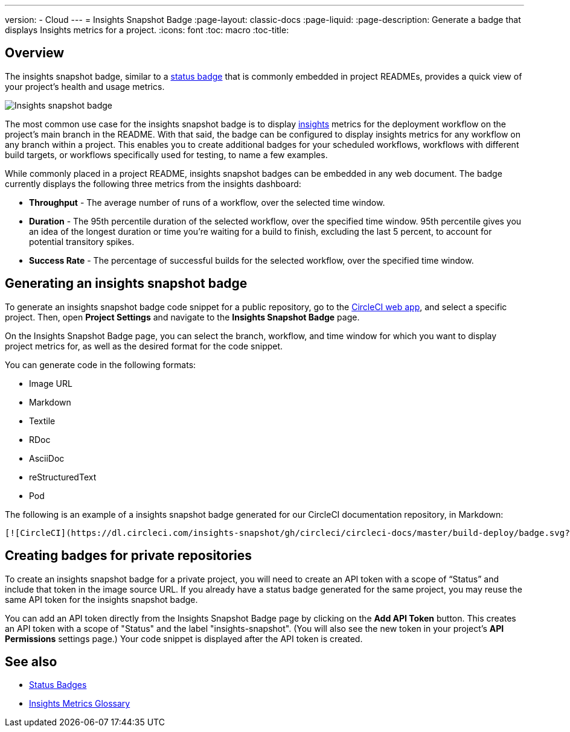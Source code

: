 ---
version:
- Cloud
---
= Insights Snapshot Badge
:page-layout: classic-docs
:page-liquid:
:page-description: Generate a badge that displays Insights metrics for a project. 
:icons: font
:toc: macro
:toc-title:

== Overview

The insights snapshot badge, similar to a <<status-badges#,status badge>> that is commonly embedded in project READMEs, provides a quick view of your project's health and usage metrics.   

image::insights-snapshot-preview.png[Insights snapshot badge]

The most common use case for the insights snapshot badge is to display <<insights#,insights>> metrics for the deployment workflow on the project’s main branch in the README. With that said, the badge can be configured to display insights metrics for any workflow on any branch within a project. This enables you to create additional badges for your scheduled workflows, workflows with different build targets, or workflows specifically used for testing, to name a few examples.

While commonly placed in a project README, insights snapshot badges can be embedded in any web document. The badge currently displays the following three metrics from the insights dashboard:

* *Throughput* - The average number of runs of a workflow, over the selected time window.
* *Duration* - The 95th percentile duration of the selected workflow, over the specified time window.
    95th percentile gives you an idea of the longest duration or time you’re waiting for a build to finish, excluding the last 5 percent, to account for potential transitory spikes.
* *Success Rate* - The percentage of successful builds for the selected workflow, over the specified time window.

== Generating an insights snapshot badge

To generate an insights snapshot badge code snippet for a public repository, go to the https://app.circleci.com/[CircleCI web app], and select a specific project. Then, open *Project Settings* and navigate to the *Insights Snapshot Badge* page. 

On the Insights Snapshot Badge page, you can select the branch, workflow, and time window for which you want to display project metrics for, as well as the desired format for the code snippet.

You can generate code in the following formats:

* Image URL
* Markdown
* Textile
* RDoc
* AsciiDoc
* reStructuredText
* Pod

The following is an example of a insights snapshot badge generated for our CircleCI documentation repository, in Markdown:

```markdown
[![CircleCI](https://dl.circleci.com/insights-snapshot/gh/circleci/circleci-docs/master/build-deploy/badge.svg?window=30d)](https://app.circleci.com/insights/github/circleci/circleci-docs?branches=master&workflows=build-deploy&reporting-window=last-30-days&insights-snapshot=true)
```

== Creating badges for private repositories

To create an insights snapshot badge for a private project, you will need to create an API token with a scope of “Status” and include that token in the image source URL. If you already have a status badge generated for the same project, you may reuse the same API token for the insights snapshot badge.

You can add an API token directly from the Insights Snapshot Badge page by clicking on the *Add API Token* button. This creates an API token with a scope of "Status" and the label "insights-snapshot". (You will also see the new token in your project's *API Permissions* settings page.) Your code snippet is displayed after the API token is created.

== See also
* <<status-badges#,Status Badges>>
* <<insights-glossary#,Insights Metrics Glossary>>





